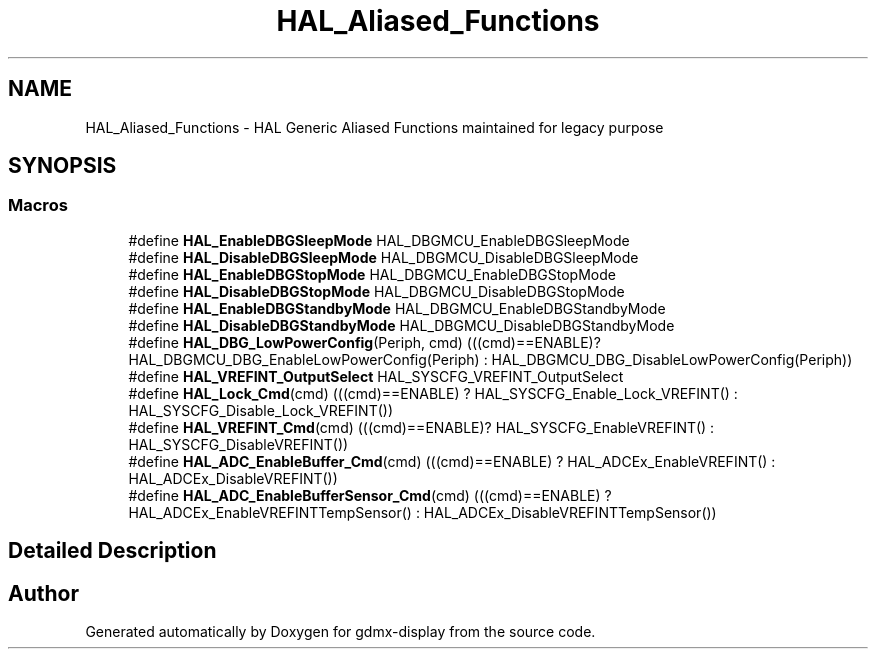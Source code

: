 .TH "HAL_Aliased_Functions" 3 "Mon May 24 2021" "gdmx-display" \" -*- nroff -*-
.ad l
.nh
.SH NAME
HAL_Aliased_Functions \- HAL Generic Aliased Functions maintained for legacy purpose
.SH SYNOPSIS
.br
.PP
.SS "Macros"

.in +1c
.ti -1c
.RI "#define \fBHAL_EnableDBGSleepMode\fP   HAL_DBGMCU_EnableDBGSleepMode"
.br
.ti -1c
.RI "#define \fBHAL_DisableDBGSleepMode\fP   HAL_DBGMCU_DisableDBGSleepMode"
.br
.ti -1c
.RI "#define \fBHAL_EnableDBGStopMode\fP   HAL_DBGMCU_EnableDBGStopMode"
.br
.ti -1c
.RI "#define \fBHAL_DisableDBGStopMode\fP   HAL_DBGMCU_DisableDBGStopMode"
.br
.ti -1c
.RI "#define \fBHAL_EnableDBGStandbyMode\fP   HAL_DBGMCU_EnableDBGStandbyMode"
.br
.ti -1c
.RI "#define \fBHAL_DisableDBGStandbyMode\fP   HAL_DBGMCU_DisableDBGStandbyMode"
.br
.ti -1c
.RI "#define \fBHAL_DBG_LowPowerConfig\fP(Periph,  cmd)   (((cmd)==ENABLE)? HAL_DBGMCU_DBG_EnableLowPowerConfig(Periph) : HAL_DBGMCU_DBG_DisableLowPowerConfig(Periph))"
.br
.ti -1c
.RI "#define \fBHAL_VREFINT_OutputSelect\fP   HAL_SYSCFG_VREFINT_OutputSelect"
.br
.ti -1c
.RI "#define \fBHAL_Lock_Cmd\fP(cmd)   (((cmd)==ENABLE) ? HAL_SYSCFG_Enable_Lock_VREFINT() : HAL_SYSCFG_Disable_Lock_VREFINT())"
.br
.ti -1c
.RI "#define \fBHAL_VREFINT_Cmd\fP(cmd)   (((cmd)==ENABLE)? HAL_SYSCFG_EnableVREFINT() : HAL_SYSCFG_DisableVREFINT())"
.br
.ti -1c
.RI "#define \fBHAL_ADC_EnableBuffer_Cmd\fP(cmd)   (((cmd)==ENABLE) ? HAL_ADCEx_EnableVREFINT() : HAL_ADCEx_DisableVREFINT())"
.br
.ti -1c
.RI "#define \fBHAL_ADC_EnableBufferSensor_Cmd\fP(cmd)   (((cmd)==ENABLE) ?  HAL_ADCEx_EnableVREFINTTempSensor() : HAL_ADCEx_DisableVREFINTTempSensor())"
.br
.in -1c
.SH "Detailed Description"
.PP 

.SH "Author"
.PP 
Generated automatically by Doxygen for gdmx-display from the source code\&.
